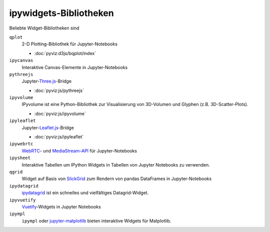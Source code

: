 ipywidgets-Bibliotheken
=======================

Beliebte Widget-Bibliotheken sind

``qplot``
    2-D Plotting-Bibliothek für Jupyter-Notebooks

    * :doc:`pyviz:d3js/bqplot/index`

``ipycanvas``
    Interaktive Canvas-Elemente in Jupyter-Notebooks

    .. toctree::
       :maxdepth: 1

       ipycanvas.ipynb

``pythreejs``
    Jupyter-`Three.js <https://threejs.org/>`_-Bridge

    * :doc:`pyviz:js/pythreejs`

``ipyvolume``
    IPyvolume ist eine Python-Bibliothek zur Visualisierung von 3D-Volumen und
    Glyphen (z.B. 3D-Scatter-Plots).

    * :doc:`pyviz:js/ipyvolume`

``ipyleaflet``
    Jupyter-`Leaflet.js <https://leafletjs.com/>`_-Bridge

    * :doc:`pyviz:js/ipyleaflet`

``ipywebrtc``
    `WebRTC <https://webrtc.org/>`_- und `MediaStream-API
    <https://developer.mozilla.org/en-US/docs/Web/API/MediaStream>`_ für
    Jupyter-Notebooks

    .. toctree::
       :maxdepth: 1

       ipywebrtc.ipynb

``ipysheet``
    Interaktive Tabellen um IPython Widgets in Tabellen von Jupyter Notebooks
    zu verwenden.

    .. toctree::
       :maxdepth: 1

       ipysheet.ipynb

``qgrid``
    Widget auf Basis von `SlickGrid <https://github.com/mleibman/SlickGrid>`_
    zum Rendern von pandas DataFrames in Jupyter-Notebooks

    .. toctree::
       :maxdepth: 1

       qgrid.ipynb

``ipydatagrid``
    `ipydatagrid <https://github.com/bloomberg/ipydatagrid>`_ ist ein schnelles
    und vielfältiges Datagrid-Widget.
``ipyvuetify``
    `Vuetify <https://v15.vuetifyjs.com/en/>`_-Widgets in Jupyter Notebooks

    .. toctree::
       :maxdepth: 1

       ipyvuetify.ipynb

``ipympl``
    ``ipympl`` oder `jupyter-matplotlib
    <https://github.com/matplotlib/ipympl>`_ bieten interaktive
    Widgets für Matplotlib.

    .. toctree::
       :maxdepth: 1

       ipympl.ipynb
